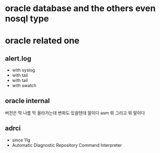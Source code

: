 * oracle database and the others even nosql type
* oracle related one

** alert.log

- with syslog
- with tail
- with tail
- with swatch
** oracle internal

버전은 막 나름 막 올라가는데 변화도 있을텐데 말이다 asm 뭐 그리고 뭐 말이다

** adrci

- since 11g
- Automatic Diagnostic Repository Command Interpreter
